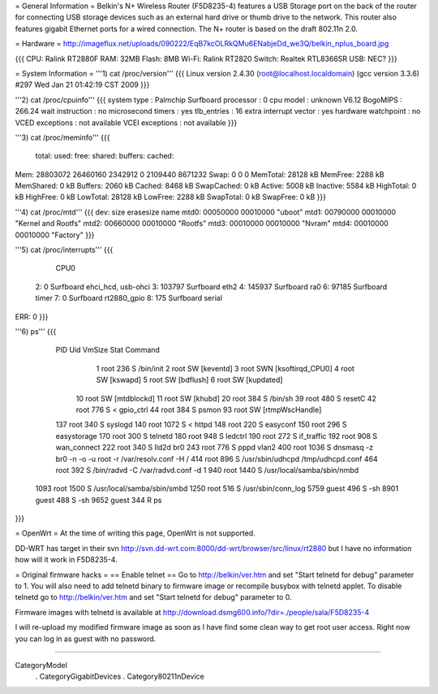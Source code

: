 = General Information =
Belkin's N+ Wireless Router (F5D8235-4) features a USB Storage port on the back of the router for connecting USB storage devices such as an external hard drive or thumb drive to the network. This router also features gigabit Ethernet ports for a wired connection. The N+ router is based on the draft 802.11n 2.0.

= Hardware =
http://imageflux.net/uploads/090222/EqB7kcOLRkQMu6ENabjeDd_we3Q/belkin_nplus_board.jpg

{{{
CPU: Ralink RT2880F
RAM: 32MB
Flash: 8MB
Wi-Fi: Ralink RT2820
Switch: Realtek RTL8366SR
USB: NEC?
}}}

= System Information =
'''1) cat /proc/version'''
{{{
Linux version 2.4.30 (root@localhost.localdomain) (gcc version 3.3.6) #297 Wed Jan 21 01:42:19 CST 2009
}}}

'''2) cat /proc/cpuinfo'''
{{{
system type             : Palmchip Surfboard
processor               : 0
cpu model               : unknown V6.12
BogoMIPS                : 266.24
wait instruction        : no
microsecond timers      : yes
tlb_entries             : 16
extra interrupt vector  : yes
hardware watchpoint     : no
VCED exceptions         : not available
VCEI exceptions         : not available
}}}

'''3) cat /proc/meminfo'''
{{{
        total:    used:    free:  shared: buffers:  cached:
Mem:  28803072 26460160  2342912        0  2109440  8671232
Swap:        0        0        0
MemTotal:        28128 kB
MemFree:          2288 kB
MemShared:           0 kB
Buffers:          2060 kB
Cached:           8468 kB
SwapCached:          0 kB
Active:           5008 kB
Inactive:         5584 kB
HighTotal:           0 kB
HighFree:            0 kB
LowTotal:        28128 kB
LowFree:          2288 kB
SwapTotal:           0 kB
SwapFree:            0 kB
}}}

'''4) cat /proc/mtd'''
{{{
dev:    size   erasesize  name
mtd0: 00050000 00010000 "uboot"
mtd1: 00790000 00010000 "Kernel and Rootfs"
mtd2: 00660000 00010000 "Rootfs"
mtd3: 00010000 00010000 "Nvram"
mtd4: 00010000 00010000 "Factory"
}}}

'''5) cat /proc/interrupts'''
{{{
           CPU0
  2:          0       Surfboard  ehci_hcd, usb-ohci
  3:     103797       Surfboard  eth2
  4:     145937       Surfboard  ra0
  6:      97185       Surfboard  timer
  7:          0       Surfboard  rt2880_gpio
  8:        175       Surfboard  serial

ERR:          0
}}}

'''6) ps'''
{{{
  PID  Uid     VmSize Stat Command
    1 root        236 S   /bin/init
    2 root            SW  [keventd]
    3 root            SWN [ksoftirqd_CPU0]
    4 root            SW  [kswapd]
    5 root            SW  [bdflush]
    6 root            SW  [kupdated]
   10 root            SW  [mtdblockd]
   11 root            SW  [khubd]
   20 root        384 S   /bin/sh
   39 root        480 S   resetC
   42 root        776 S < gpio_ctrl
   44 root        384 S   psmon
   93 root            SW  [rtmpWscHandle]
  137 root        340 S   syslogd
  140 root       1072 S < httpd
  148 root        220 S   easyconf
  150 root        296 S   easystorage
  170 root        300 S   telnetd
  180 root        948 S   ledctrl
  190 root        272 S   if_traffic
  192 root        908 S   wan_connect
  222 root        340 S   lld2d br0
  243 root        776 S   pppd vlan2
  400 root       1036 S   dnsmasq -z br0 -n -o -u root -r /var/resolv.conf -H /
  414 root        896 S   /usr/sbin/udhcpd /tmp/udhcpd.conf
  464 root        392 S   /bin/radvd -C /var/radvd.conf -d 1
  940 root       1440 S   /usr/local/samba/sbin/nmbd
 1093 root       1500 S   /usr/local/samba/sbin/smbd
 1250 root        516 S   /usr/sbin/conn_log
 5759 guest       496 S   -sh
 8901 guest       488 S   -sh
 9652 guest       344 R   ps
}}}

= OpenWrt =
At the time of writing this page, OpenWrt is not supported.

DD-WRT has target in their svn http://svn.dd-wrt.com:8000/dd-wrt/browser/src/linux/rt2880 but I have no information how will it work in F5D8235-4.

= Original firmware hacks =
== Enable telnet ==
Go to http://belkin/ver.htm and set "Start telnetd for debug" parameter to 1. You will also need to add telnetd binary to firmware image or recompile busybox with telnetd applet. To disable telnetd go to http://belkin/ver.htm and set "Start telnetd for debug" parameter to 0.

Firmware images with telnetd is available at http://download.dsmg600.info/?dir=./people/sala/F5D8235-4

I will re-upload my modified firmware image as soon as I have find some clean way to get root user access. Right now you can log in as guest with no password.

----

CategoryModel
 . CategoryGigabitDevices
 . Category80211nDevice

